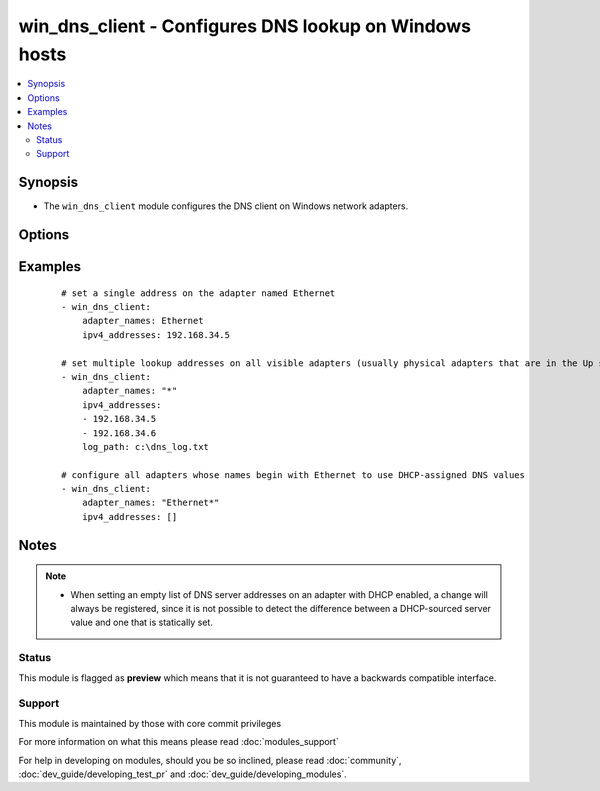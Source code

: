 .. _win_dns_client:


win_dns_client - Configures DNS lookup on Windows hosts
+++++++++++++++++++++++++++++++++++++++++++++++++++++++

.. versionadded:: 2.3


.. contents::
   :local:
   :depth: 2


Synopsis
--------

* The ``win_dns_client`` module configures the DNS client on Windows network adapters.




Options
-------

.. raw:: html

    <table border=1 cellpadding=4>
    <tr>
    <th class="head">parameter</th>
    <th class="head">required</th>
    <th class="head">default</th>
    <th class="head">choices</th>
    <th class="head">comments</th>
    </tr>
                <tr><td>adapter_names<br/><div style="font-size: small;"></div></td>
    <td>yes</td>
    <td></td>
        <td></td>
        <td><div>Adapter name or list of adapter names for which to manage DNS settings ('*' is supported as a wildcard value). The adapter name used is the connection caption in the Network Control Panel or via <code>Get-NetAdapter</code>, eg <code>Local Area Connection</code>.</div>        </td></tr>
                <tr><td>ipv4_addresses<br/><div style="font-size: small;"></div></td>
    <td>yes</td>
    <td></td>
        <td></td>
        <td><div>Single or ordered list of DNS server IPv4 addresses to configure for lookup. An empty list will configure the adapter to use the DHCP-assigned values on connections where DHCP is enabled, or disable DNS lookup on statically-configured connections.</div>        </td></tr>
        </table>
    </br>



Examples
--------

 ::

      # set a single address on the adapter named Ethernet
      - win_dns_client:
          adapter_names: Ethernet
          ipv4_addresses: 192.168.34.5
    
      # set multiple lookup addresses on all visible adapters (usually physical adapters that are in the Up state), with debug logging to a file
      - win_dns_client:
          adapter_names: "*"
          ipv4_addresses:
          - 192.168.34.5
          - 192.168.34.6
          log_path: c:\dns_log.txt
    
      # configure all adapters whose names begin with Ethernet to use DHCP-assigned DNS values
      - win_dns_client:
          adapter_names: "Ethernet*"
          ipv4_addresses: []


Notes
-----

.. note::
    - When setting an empty list of DNS server addresses on an adapter with DHCP enabled, a change will always be registered, since it is not possible to detect the difference between a DHCP-sourced server value and one that is statically set.



Status
~~~~~~

This module is flagged as **preview** which means that it is not guaranteed to have a backwards compatible interface.


Support
~~~~~~~

This module is maintained by those with core commit privileges

For more information on what this means please read :doc:`modules_support`


For help in developing on modules, should you be so inclined, please read :doc:`community`, :doc:`dev_guide/developing_test_pr` and :doc:`dev_guide/developing_modules`.

